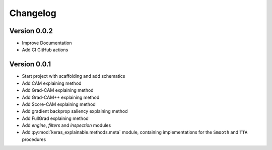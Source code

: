 =========
Changelog
=========

Version 0.0.2
=============

- Improve Documentation
- Add CI GitHub actions

Version 0.0.1
=============

- Start project with scaffolding and add schematics
- Add CAM explaining method
- Add Grad-CAM explaining method
- Add Grad-CAM++ explaining method
- Add Score-CAM explaining method
- Add gradient backprop saliency explaining method
- Add FullGrad explaining method
- Add `engine`, `filters` and `inspection` modules
- Add :py:mod:`keras_explainable.methods.meta` module, containing
  implementations for the ``Smooth`` and ``TTA`` procedures
